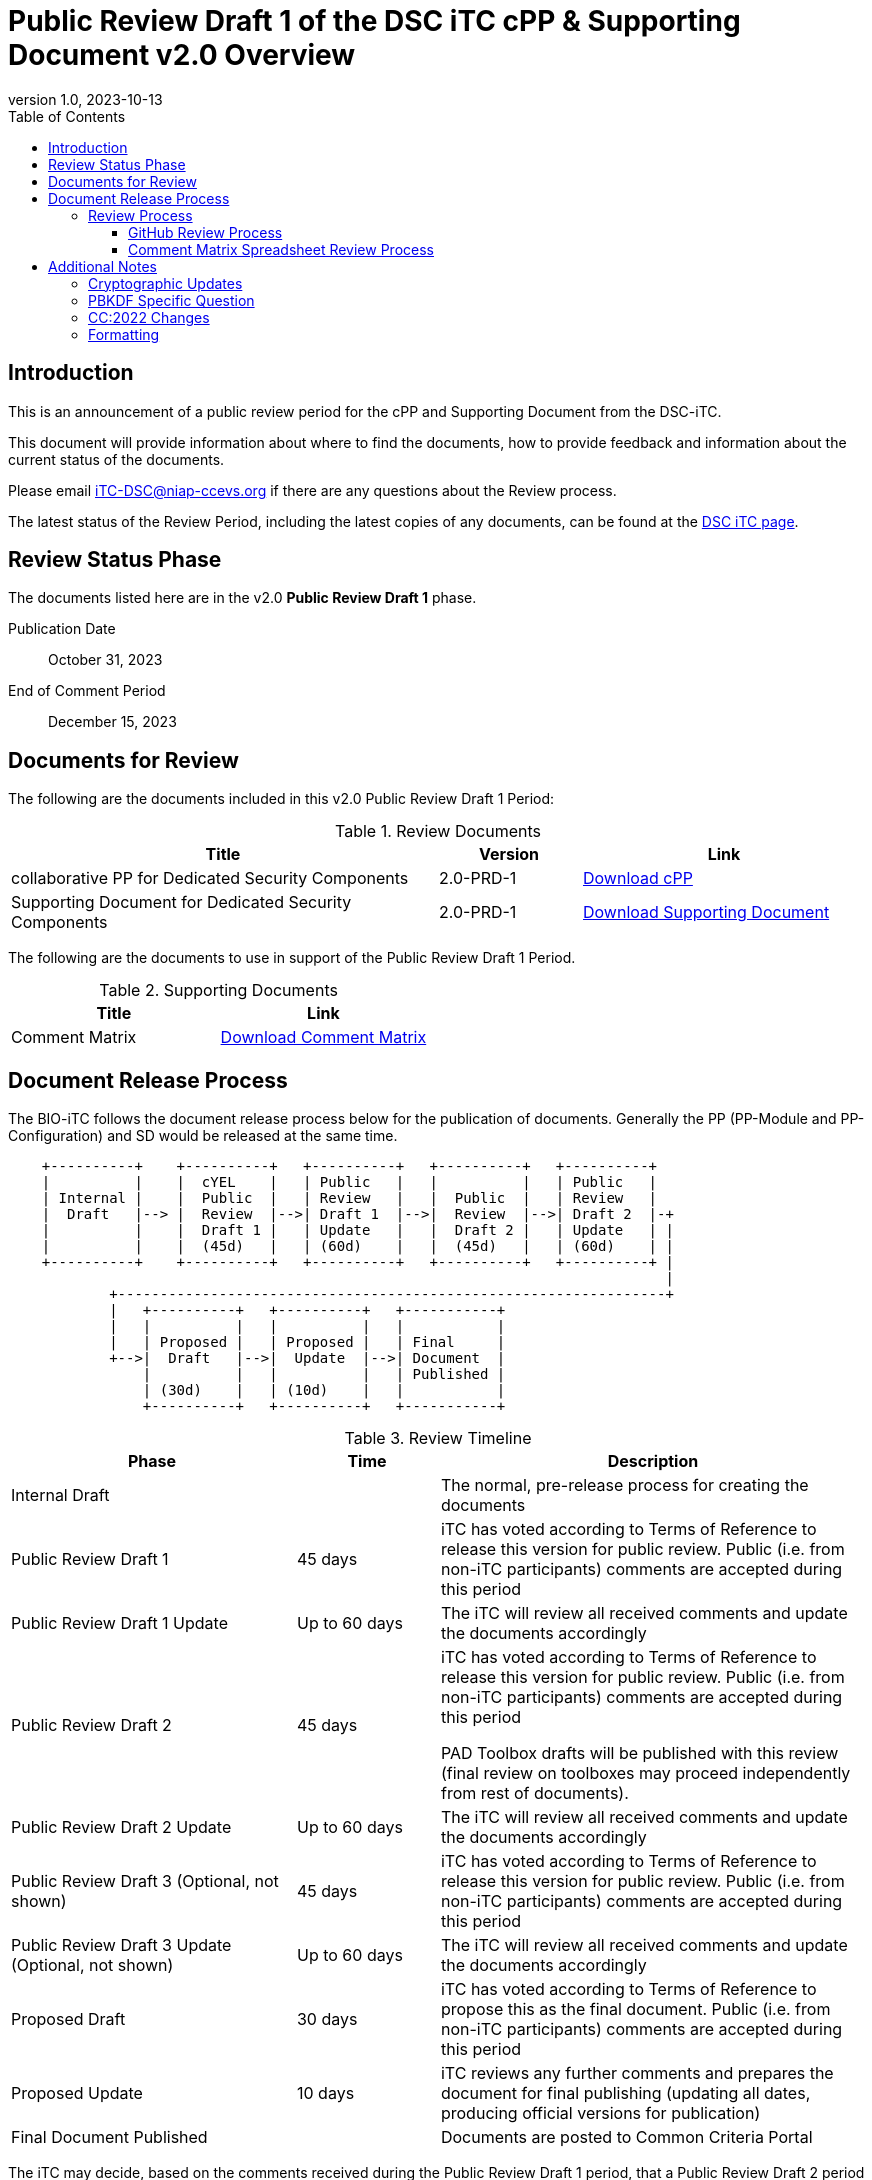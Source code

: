 = Public Review Draft 1 of the DSC iTC cPP & Supporting Document v2.0 Overview
:showtitle:
:toc:
:toclevels: 3
:table-caption: Table
:revnumber: 1.0
:revdate: 2023-10-13
:xrefstyle: full

:iTC-longname: Dedicated Security Components
:iTC-shortname: DSC-iTC
:iTC-ITname: DIT
:iTC-email: iTC-DSC@niap-ccevs.org
:iTC-website: https://DSC-iTC.github.io/
:iTC-GitHub: https://github.com/DSC-iTC/cPP

== Introduction

This is an announcement of a public review period for the cPP and Supporting Document from the DSC-iTC.

This document will provide information about where to find the documents, how to provide feedback and information about the current status of the documents.

Please email {iTC-email} if there are any questions about the Review process.

The latest status of the Review Period, including the latest copies of any documents, can be found at the {iTC-GitHub}[DSC iTC page].

== Review Status Phase
The documents listed here are in the v2.0 *Public Review Draft 1* phase.

Publication Date:: October 31, 2023
End of Comment Period:: December  15, 2023

== Documents for Review

The following are the documents included in this v2.0 Public Review Draft 1 Period:

.Review Documents
[[DocTable]]
[cols="3,1,2",options="header"]
|===
|Title 
^|Version 
^|Link

|collaborative PP for Dedicated Security Components
^.^|2.0-PRD-1
^.^|{iTC-website}/v2/2.0PRD-1/cPP-DSC-v2.0PRD-1.pdf[Download cPP]

|Supporting Document for Dedicated Security Components
^.^|2.0-PRD-1
^.^|{iTC-website}/v2/2.0PRD-1/SD-DSC-v2.0PRD-1.pdf[Download Supporting Document]

|===

The following are the documents to use in support of the Public Review Draft 1 Period.

.Supporting Documents
[[SupDocTable]]
[cols="1,1",options="header"]
|===
|Title ^|Link

.^|Comment Matrix
^|{iTC-website}/comment/DSC-iTC-CommentsMatrix.xlsx[Download Comment Matrix]


|===

== Document Release Process
The BIO-iTC follows the document release process below for the publication of documents. Generally the PP (PP-Module and PP-Configuration) and SD would be released at the same time.

[ditaa]
....
                                  
    +----------+    +----------+   +----------+   +----------+   +----------+
    |          |    |  cYEL    |   | Public   |   |          |   | Public   |
    | Internal |    |  Public  |   | Review   |   |  Public  |   | Review   |
    |  Draft   |--> |  Review  |-->| Draft 1  |-->|  Review  |-->| Draft 2  |-+
    |          |    |  Draft 1 |   | Update   |   |  Draft 2 |   | Update   | |
    |          |    |  (45d)   |   | (60d)    |   |  (45d)   |   | (60d)    | |
    +----------+    +----------+   +----------+   +----------+   +----------+ |
                                                                              |
            +-----------------------------------------------------------------+
            |   +----------+   +----------+   +-----------+
            |   |          |   |          |   |           |
            |   | Proposed |   | Proposed |   | Final     |
            +-->|  Draft   |-->|  Update  |-->| Document  |
                |          |   |          |   | Published |
                | (30d)    |   | (10d)    |   |           |
                +----------+   +----------+   +-----------+
....

.Review Timeline
[[timeline]]
[cols=".^2,.^1,3",options="header"]
|===

|Phase 
|Time 
|Description

|Internal Draft
|
|The normal, pre-release process for creating the documents

|Public Review Draft 1
|45 days
|iTC has voted according to Terms of Reference to release this version for public review. Public (i.e. from non-iTC participants) comments are accepted during this period

|Public Review Draft 1 Update
|Up to 60 days
|The iTC will review all received comments and update the documents accordingly

|Public Review Draft 2
|45 days
|iTC has voted according to Terms of Reference to release this version for public review. Public (i.e. from non-iTC participants) comments are accepted during this period

PAD Toolbox drafts will be published with this review (final review on toolboxes may proceed independently from rest of documents).

|Public Review Draft 2 Update
|Up to 60 days
|The iTC will review all received comments and update the documents accordingly

|Public Review Draft 3 (Optional, not shown)
|45 days
|iTC has voted according to Terms of Reference to release this version for public review. Public (i.e. from non-iTC participants) comments are accepted during this period

|Public Review Draft 3 Update (Optional, not shown)
|Up to 60 days
|The iTC will review all received comments and update the documents accordingly

|Proposed Draft
|30 days
|iTC has voted according to Terms of Reference to propose this as the final document. Public (i.e. from non-iTC participants) comments are accepted during this period

|Proposed Update
|10 days
|iTC reviews any further comments and prepares the document for final publishing (updating all dates, producing official versions for publication)

|Final Document Published
|
|Documents are posted to Common Criteria Portal

|===

The iTC may decide, based on the comments received during the Public Review Draft 1 period, that a Public Review Draft 2 period is needed. Public announcement of a second review draft or a proposed draft will be made once all comments have been addressed.

=== Review Process
There are two ways to contribute comments and suggestions to the iTC. The first is through {iTC-GitHub}[GitHub], the second by spreadsheet. It should be noted however that comments that are received via the spreadsheet will be added to the GitHub platform to allow for a comprehensive discussion. Also, feedback for comments is only provided via the answers in the GitHub comments. 

Each comment should have a suggested resolution be proposed if a change is needed to the document.

==== GitHub Review Process
To use GitHub to submit comments, you must have a GitHub account (and it is assumed you know how to use GitHub). Each comment should be submitted as an individual {iTC-GitHub}/issues[Issue] with the Label "Public Review" assigned. Pull Requests created for any issues will be linked to these Issues for traceability.

==== Comment Matrix Spreadsheet Review Process
In the <<SupDocTable>> table there is a link to the Comment Matrix spreadsheet. There are instructions for using the Matrix on the second worksheet. Please create a separate copy of the spreadsheet for each document.

Email the spreadsheets to {iTC-email}.

== Additional Notes
This new version of the cPP is targeting to be compliant with CC:2022 since the expected time for completion of the review process will be summer of 2024 at which point CC3.1R5 makes no sense. As such, the version of this document will be v2.0 instead of v1.1 as originally planned.

The areas noted below should be considered when making comments.

=== Cryptographic Updates
The v2.0 cPP will utilize the Crypto Catalog that has been under development by the CCDB for some time. The current release is based on the v0.1 document that was provided. As the catalog is scheduled for release at the same time as the public review for the cPP is starting, the main concerns expected in the review related to cryptographic requirements is how they link together properly. The Public Review Draft 2 (PRD-2) will have all the changes integrated.

Importantly, note that no changes were made in the SD related to cryptographic requirements as the v0.1 of the crypto catalog did not include any Evaluations Activities. Any comments about cryptographic requirements in the SD will be automatically rejected during this review as no work was done in that section for this reason.

=== PBKDF Specific Question
One issue that has not yet been fully resolved in this update is the question about PBKDF integration. While a https://dsc-itc.github.io/TD/DSC0001.html[TD has been issued] for this, the changes to the crypto catalog and discussions about whether PBKDF is the only acceptable method for preventing brute force-style attacks has meant this question is not yet resolved. The discussion about the possible approaches can be seen in https://github.com/DSC-iTC/cPP/issues/124[Pull Request #124]. Specific ideas about how to approach this during the review period can be made directly to the Issue or via a submission.

=== CC:2022 Changes
While the cPP has been reviewed for CC:2022 compliance, this is not yet complete. As this is still new, additional review related to this topic would be appreciated (and hopefully be able to be spread to other iTCs as lessons learned).

=== Formatting
As this is the first version published for public review using the asciidoc source, please take special note of any formatting problems in the resulting PDF or HTML output and report them for review. No problems are expected, but may appear based on how the document is processed.